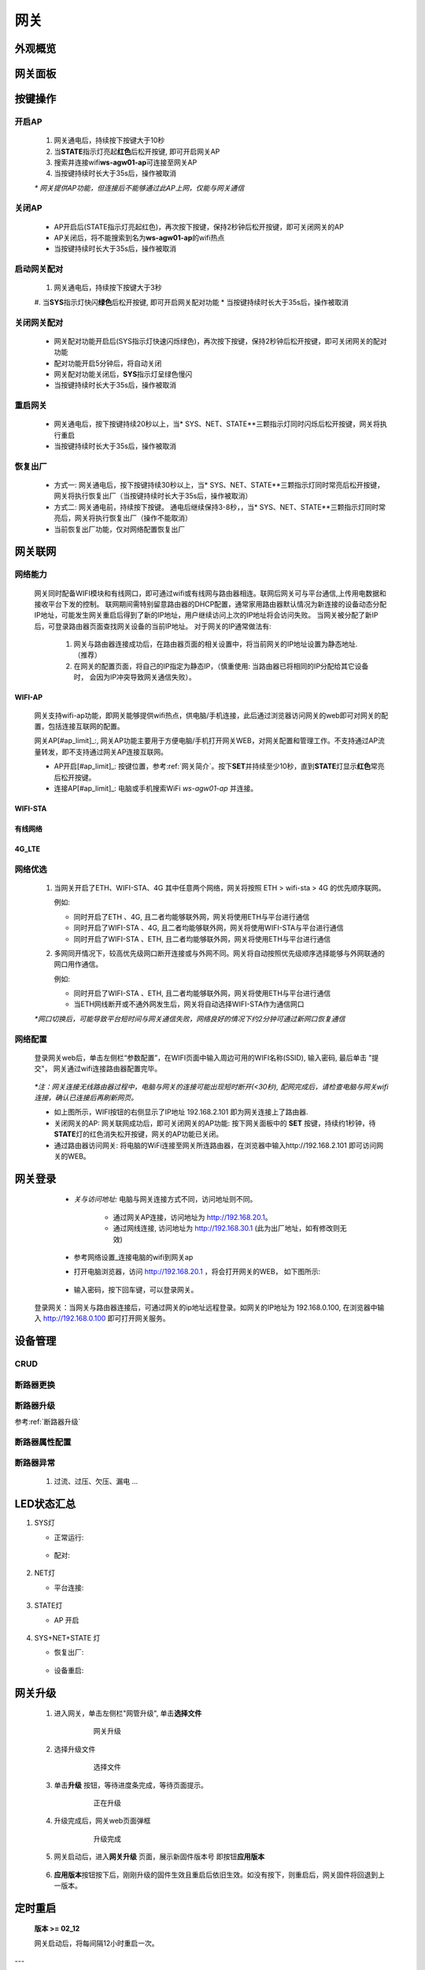 网关
========

外观概览
-----------

网关面板
-----------

按键操作
-----------

开启AP
^^^^^^^^^^

   #. 网关通电后，持续按下按键大于10秒
   #. 当\ **STATE**\ 指示灯亮起\ **红色**\ 后松开按键, 即可开启网关AP
   #. 搜索并连接wifi\ **ws-agw01-ap**\ 可连接至网关AP
   #. 当按键持续时长大于35s后，操作被取消

   *\* 网关提供AP功能，但连接后不能够通过此AP上网，仅能与网关通信*

关闭AP
^^^^^^^^^^

   * AP开启后(STATE指示灯亮起红色)，再次按下按键，保持2秒钟后松开按键，即可关闭网关的AP
   * AP关闭后，将不能搜索到名为\ **ws-agw01-ap**\ 的wifi热点
   * 当按键持续时长大于35s后，操作被取消

启动网关配对
^^^^^^^^^^^^^^

   #. 网关通电后，持续按下按键大于3秒
   #. 当\ **SYS**\ 指示灯快闪\ **绿色**\ 后松开按键, 即可开启网关配对功能   
   * 当按键持续时长大于35s后，操作被取消

关闭网关配对
^^^^^^^^^^^^^^

   * 网关配对功能开启后(SYS指示灯快速闪烁绿色)，再次按下按键，保持2秒钟后松开按键，即可关闭网关的配对功能
   * 配对功能开启5分钟后，将自动关闭
   * 网关配对功能关闭后，**SYS**\ 指示灯呈绿色慢闪
   * 当按键持续时长大于35s后，操作被取消

重启网关
^^^^^^^^^^

   * 网关通电后，按下按键持续20秒以上，当\* SYS、NET、STATE**\ 三颗指示灯同时闪烁后松开按键，网关将执行重启
   * 当按键持续时长大于35s后，操作被取消

恢复出厂
^^^^^^^^^^
   * 方式一: 网关通电后，按下按键持续30秒以上，当\* SYS、NET、STATE**\ 三颗指示灯同时常亮后松开按键，网关将执行恢复出厂（当按键持续时长大于35s后，操作被取消）
   * 方式二: 网关通电前，持续按下按键。 通电后继续保持3-8秒，，当\* SYS、NET、STATE**\ 三颗指示灯同时常亮后，网关将执行恢复出厂（操作不能取消）
   * 当前恢复出厂功能，仅对网络配置恢复出厂

网关联网
-----------

网络能力
^^^^^^^^^^^

   网关同时配备WIFI模块和有线网口，即可通过wifi或有线网与路由器相连。联网后网关可与平台通信,上传用电数据和接收平台下发的控制。
   联网期间需特别留意路由器的DHCP配置，通常家用路由器默认情况为新连接的设备动态分配IP地址，可能发生网关重启后得到了新的IP地址，用户继续访问上次的IP地址将会访问失败。
   当网关被分配了新IP后，可登录路由器页面查找网关设备的当前IP地址。
   对于网关的IP通常做法有:

       #. 网关与路由器连接成功后，在路由器页面的相关设置中，将当前网关的IP地址设置为静态地址.（推荐）
       #. 在网关的配置页面，将自己的IP指定为静态IP，（慎重使用: 当路由器已将相同的IP分配给其它设备时， 会因为IP冲突导致网关通信失败）。

WIFI-AP
++++++++++

      网关支持wifi-ap功能，即网关能够提供wifi热点，供电脑/手机连接，此后通过浏览器访问网关的web即可对网关的配置，包括连接互联网的配置。

      网关AP[#ap_limit]_:, 网关AP功能主要用于方便电脑/手机打开网关WEB，对网关配置和管理工作。不支持通过AP流量转发，即不支持通过网关AP连接互联网。

      * AP开启[#ap_limit]_: 按键位置，参考\ :ref:`网关简介`\ 。按下\ **SET**\ 并持续至少10秒，直到\ **STATE**\ 灯显示\ **红色**\ 常亮后松开按键。
      * 连接AP[#ap_limit]_: 电脑或手机搜索WiFi *ws-agw01-ap* 并连接。

WIFI-STA
++++++++++

有线网络
++++++++++

4G_LTE
++++++++++


网络优选
^^^^^^^^^^^

   #. 当网关开启了ETH、WIFI-STA、4G 其中任意两个网络，网关将按照 ETH > wifi-sta > 4G 的优先顺序联网。

      例如: 

      * 同时开启了ETH 、4G, 且二者均能够联外网，网关将使用ETH与平台进行通信
      * 同时开启了WIFI-STA 、4G, 且二者均能够联外网，网关将使用WIFI-STA与平台进行通信
      * 同时开启了WIFI-STA 、ETH, 且二者均能够联外网，网关将使用ETH与平台进行通信

   #. 多网同开情况下，较高优先级网口断开连接或与外网不同。网关将自动按照优先级顺序选择能够与外网联通的网口用作通信。

      例如:

      * 同时开启了WIFI-STA 、ETH, 且二者均能够联外网，网关将使用ETH与平台进行通信
      * 当ETH网线断开或不通外网发生后，网关将自动选择WIFI-STA作为通信网口

   *\*网口切换后，可能导致平台短时间与网关通信失败，网络良好的情况下约2分钟可通过新网口恢复通信*


网络配置
^^^^^^^^^^

   登录网关web后，单击左侧栏“参数配置”，在WIFI页面中输入周边可用的WIFI名称(SSID), 输入密码, 最后单击 "提交"， 网关通过wifi连接路由器配置完毕。
            
               .. figure:: ../../_static/images/gateway/gw_network_conf.jpg
                        :width: 80%

   *\*注：网关连接无线路由器过程中，电脑与网关的连接可能出现短时断开(<30秒), 配网完成后，请检查电脑与网关wifi连接，确认已连接后再刷新网页。*

   * 如上图所示，WIFI按钮的右侧显示了IP地址 192.168.2.101 即为网关连接上了路由器.
   * 关闭网关的AP: 网关联网成功后，即可关闭网关的AP功能: 按下网关面板中的 **SET** 按键，持续约1秒钟，待\ **STATE**\ 灯的红色消失松开按键，网关的AP功能已关闭。
   * 通过路由器访问网关: 将电脑的WiFi连接至网关所连路由器，在浏览器中输入http://192.168.2.101 即可访问网关的WEB。

网关登录
-----------

      * *关与访问地址:*\  电脑与网关连接方式不同，访问地址则不同。
         
         - 通过网关AP连接，访问地址为 http://192.168.20.1。 
         - 通过网线连接, 访问地址为 http://192.168.30.1 (此为出厂地址，如有修改则无效)

      * 参考\ 网络设置_\ 连接电脑的wifi到网关ap
      * 打开电脑浏览器，访问 http://192.168.20.1 ，将会打开网关的WEB， 如下图所示:

         .. figure:: ../../_static/images/gateway/weblogin.jpg
            :width: 80%
 
      * 输入密码，按下回车键，可以登录网关。

         .. figure:: ../../_static/images/gateway/gw_home.jpg
            :width: 80%

   登录网关：当网关与路由器连接后，可通过网关的ip地址远程登录。如网关的IP地址为 192.168.0.100, 在浏览器中输入 http://192.168.0.100 即可打开网关服务。

设备管理
-----------

CRUD
^^^^^^^^^

断路器更换
^^^^^^^^^^^^

断路器升级
^^^^^^^^^^^^^
参考\ :ref:`断路器升级`\ 

断路器属性配置
^^^^^^^^^^^^^^^

断路器异常
^^^^^^^^^^^^^
   #. 过流、过压、欠压、漏电 ...

LED状态汇总
--------------

#. SYS灯

   * 正常运行:
      .. figure:: ../../_static/images/gateway/running.gif
         :width: 24px
   
   * 配对:
      .. figure:: ../../_static/images/gateway/paring.gif
         :width: 24px

#. NET灯

   * 平台连接:
      .. figure:: ../../_static/images/gateway/platform-connected.gif
         :width: 24px

#. STATE灯

   * AP 开启
      .. figure:: ../../_static/images/gateway/red.png
         :width: 24px      

#. SYS+NET+STATE 灯

   * 恢复出厂: 
      .. figure:: ../../_static/images/gateway/all_on.png
         :height: 24px

   * 设备重启:   
      .. figure:: ../../_static/images/gateway/restart.gif
         :height: 24px

网关升级
------------

      #. 进入网关，单击左侧栏"网管升级", 单击\ **选择文件**
            .. figure:: ../../_static/images/gateway/gw_upgrade_01.jpg
               :width: 80%

               网关升级
      
      #. 选择升级文件
            .. figure:: ../../_static/images/gateway/gw_upgrade_02.jpg
               :width: 80%

               选择文件

      #. 单击\ **升级** 按钮，等待进度条完成，等待页面提示。
            .. figure:: ../../_static/images/gateway/gw_upgrade_03.jpg
               :width: 80%

               正在升级

      #. 升级完成后，网关web页面弹框
            
            .. figure:: ../../_static/images/gateway/gw_upgrade_04.jpg
               :width: 80%

               升级完成
            
      #. 网关启动后，进入\ **网关升级** 页面，展示新固件版本号 即按钮\ **应用版本** 
            .. figure:: ../../_static/images/gateway/gw_upgrade_05.jpg
               :width: 80%

      #. \ **应用版本**\ 按钮按下后，刚刚升级的固件生效且重启后依旧生效。如没有按下，则重启后，网关固件将回退到上一版本。

定时重启
---------
    
    **版本 >= 02_12**

    网关启动后，将每间隔12小时重启一次。

---

.. [#ap_limit] 网关AP的应用限制: (1)网关AP与STA同时开启，在按下“提交”或者网关启动后可能出现短时(20秒) 网络不稳定，即电脑连接网关AP时可能出现断连或访问速度变慢。(2)网关AP与STA同时开启后，网关STA连接路由器wifi 仅尝试3次，全部失败后将不再重连。